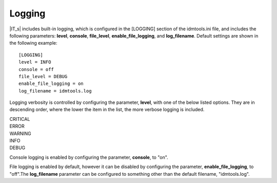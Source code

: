 Logging
=======

|IT_s| includes built-in logging, which is configured in the [LOGGING] section of the idmtools.ini file, and includes the following parameters: **level**, **console**, **file_level**, **enable_file_logging**, and **log_filename**. Default settings are shown in the following example::

    [LOGGING]
    level = INFO
    console = off
    file_level = DEBUG
    enable_file_logging = on
    log_filename = idmtools.log

Logging verbosity is controlled by configuring the parameter, **level**, with one of the below listed options. They are in descending order, where the lower the item in the list, the more verbose logging is included.

| CRITICAL
| ERROR
| WARNING
| INFO
| DEBUG

Console logging is enabled by configuring the parameter, **console**, to "on".

File logging is enabled by default, however it can be disabled by configuring the parameter, **enable_file_logging**, to "off".The **log_filename** parameter can be configured to something other than the default filename, "idmtools.log".

